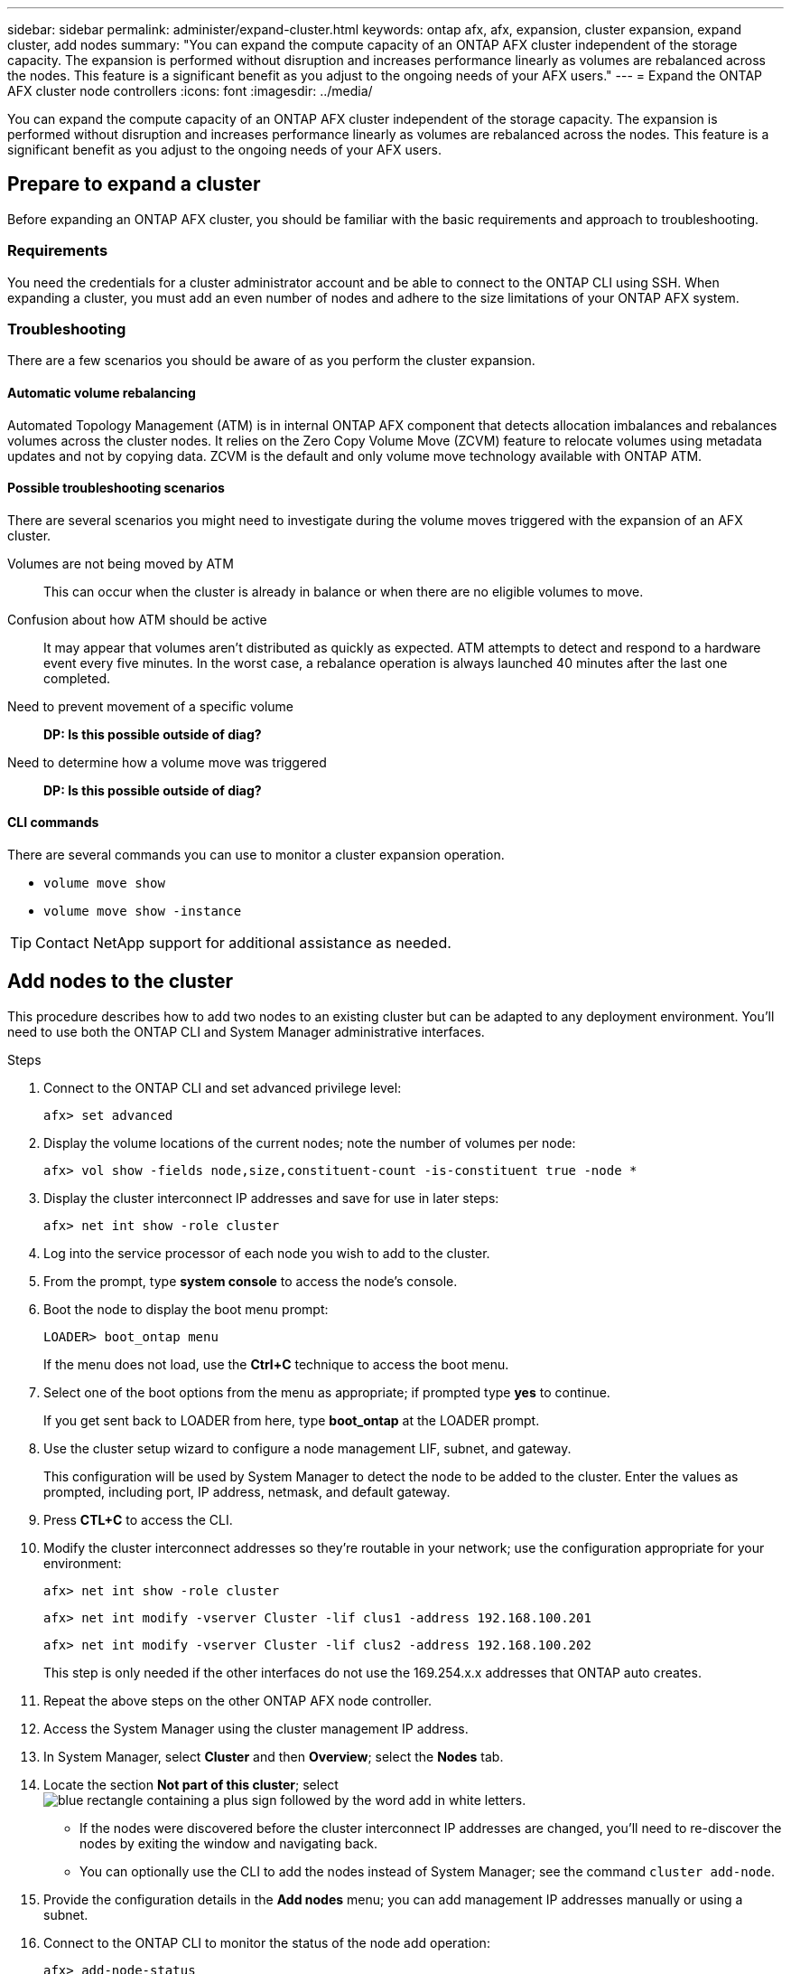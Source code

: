 ---
sidebar: sidebar
permalink: administer/expand-cluster.html
keywords: ontap afx, afx, expansion, cluster expansion, expand cluster, add nodes
summary: "You can expand the compute capacity of an ONTAP AFX cluster independent of the storage capacity. The expansion is performed without disruption and increases performance linearly as volumes are rebalanced across the nodes. This feature is a significant benefit as you adjust to the ongoing needs of your AFX users."
---
= Expand the ONTAP AFX cluster node controllers
:icons: font
:imagesdir: ../media/

[.lead]
You can expand the compute capacity of an ONTAP AFX cluster independent of the storage capacity. The expansion is performed without disruption and increases performance linearly as volumes are rebalanced across the nodes. This feature is a significant benefit as you adjust to the ongoing needs of your AFX users.

== Prepare to expand a cluster

Before expanding an ONTAP AFX cluster, you should be familiar with the basic requirements and approach to troubleshooting.

=== Requirements

You need the credentials for a cluster administrator account and be able to connect to the ONTAP CLI using SSH. When expanding a cluster, you must add an even number of nodes and adhere to the size limitations of your ONTAP AFX system.

=== Troubleshooting

There are a few scenarios you should be aware of as you perform the cluster expansion.

==== Automatic volume rebalancing

Automated Topology Management (ATM) is in internal ONTAP AFX component that detects allocation imbalances and rebalances volumes across the cluster nodes. It relies on the Zero Copy Volume Move (ZCVM) feature to relocate volumes using metadata updates and not by copying data. ZCVM is the default and only volume move technology available with ONTAP ATM.

==== Possible troubleshooting scenarios

There are several scenarios you might need to investigate during the volume moves triggered with the expansion of an AFX cluster.

Volumes are not being moved by ATM::
This can occur when the cluster is already in balance or when there are no eligible volumes to move.

Confusion about how ATM should be active::
It may appear that volumes aren't distributed as quickly as expected. ATM attempts to detect and respond to a hardware event every five minutes. In the worst case, a rebalance operation is always launched 40 minutes after the last one completed.

Need to prevent movement of a specific volume::
[big red]*DP: Is this possible outside of diag?*

Need to determine how a volume move was triggered::
[big red]*DP: Is this possible outside of diag?*

==== CLI commands

There are several commands you can use to monitor a cluster expansion operation.

* `volume move show`
* `volume move show -instance`

[TIP]
Contact NetApp support for additional assistance as needed.

// `aggregate show -fields volcount`
// `volume show -aggregate <name> -fields atm-state`
// `volume modify -volume <>  -atm-state disabled`
// `volume move show -vserver <> -volume <> -fields is-ATM-triggered-copyfree-move`

== Add nodes to the cluster

This procedure describes how to add two nodes to an existing cluster but can be adapted to any deployment environment. You'll need to use both the ONTAP CLI and System Manager administrative interfaces.

.Steps

. Connect to the ONTAP CLI and set advanced privilege level:
+
`afx> set advanced`

. Display the volume locations of the current nodes; note the number of volumes per node:
+
`afx> vol show -fields node,size,constituent-count -is-constituent true -node *`

. Display the cluster interconnect IP addresses and save for use in later steps:
+
`afx> net int show -role cluster`

. Log into the service processor of each node you wish to add to the cluster.

. From the prompt, type *system console* to access the node’s console.

. Boot the node to display the boot menu prompt:
+
`LOADER> boot_ontap menu`
+
If the menu does not load, use the *Ctrl+C* technique to access the boot menu.

. Select one of the boot options from the menu as appropriate; if prompted type *yes* to continue.
+
If you get sent back to LOADER from here, type *boot_ontap* at the LOADER prompt.

. Use the cluster setup wizard to configure a node management LIF, subnet, and gateway.
+
This configuration will be used by System Manager to detect the node to be added to the cluster. Enter the values as prompted, including port, IP address, netmask, and default gateway.

. Press *CTL+C* to access the CLI.

. Modify the cluster interconnect addresses so they're routable in your network; use the configuration appropriate for your environment:
+
`afx> net int show -role cluster`
+
`afx> net int modify -vserver Cluster -lif clus1 -address 192.168.100.201`
+
`afx> net int modify -vserver Cluster -lif clus2 -address 192.168.100.202`
+
This step is only needed if the other interfaces do not use the 169.254.x.x addresses that ONTAP auto creates.

. Repeat the above steps on the other ONTAP AFX node controller.

. Access the System Manager using the cluster management IP address.

. In System Manager, select *Cluster* and then *Overview*; select the *Nodes* tab.

. Locate the section *Not part of this cluster*; select image:icon_add_blue_bg.png[blue rectangle containing a plus sign followed by the word add in white letters].
+
* If the nodes were discovered before the cluster interconnect IP addresses are changed, you'll need to re-discover the nodes by exiting the window and navigating back.
* You can optionally use the CLI to add the nodes instead of System Manager; see the command `cluster add-node`.

. Provide the configuration details in the *Add nodes* menu; you can add management IP addresses manually or using a subnet.

. Connect to the ONTAP CLI to monitor the status of the node add operation:
+
`afx> add-node-status`

. After the operations have completed, confirm the volume placement across all nodes; issue the command once for each node using the appropriate node name:
+
`afx> set advanced`
+
`afx> vol show -fields node,size,constituent-count -is-constituent true -node NODE_NAME`

.Result

* Adding new nodes to the cluster should be nondisruptive.
* Volume moves should happen automatically.
* Performance should scale linearly.

== Related information

* link:../get-started/prepare-cluster-admin.html[Prepare to administer ONTAP AFX]
* link:../faq-ontap-afx.html[FAQ for ONTAP AFX storage systems]
